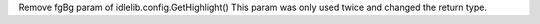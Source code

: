Remove fgBg param of idlelib.config.GetHighlight() This param was only used
twice and changed the return type.

